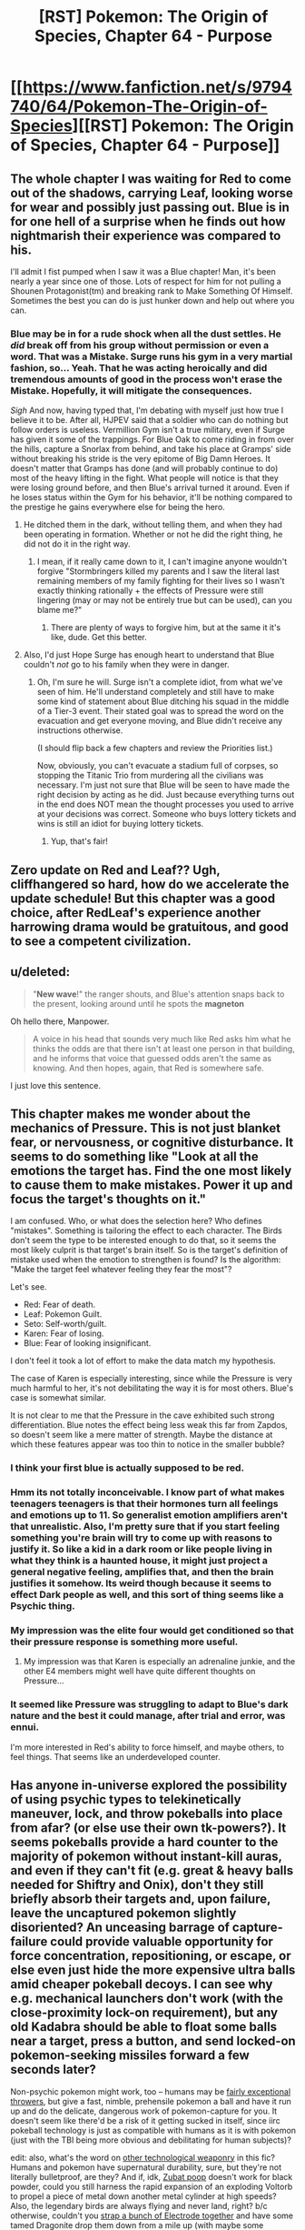 #+TITLE: [RST] Pokemon: The Origin of Species, Chapter 64 - Purpose

* [[https://www.fanfiction.net/s/9794740/64/Pokemon-The-Origin-of-Species][[RST] Pokemon: The Origin of Species, Chapter 64 - Purpose]]
:PROPERTIES:
:Author: DaystarEld
:Score: 100
:DateUnix: 1549020819.0
:DateShort: 2019-Feb-01
:END:

** The whole chapter I was waiting for Red to come out of the shadows, carrying Leaf, looking worse for wear and possibly just passing out. Blue is in for one hell of a surprise when he finds out how nightmarish their experience was compared to his.

I'll admit I fist pumped when I saw it was a Blue chapter! Man, it's been nearly a year since one of those. Lots of respect for him for not pulling a Shounen Protagonist(tm) and breaking rank to Make Something Of Himself. Sometimes the best you can do is just hunker down and help out where you can.
:PROPERTIES:
:Author: Gummysaur
:Score: 37
:DateUnix: 1549029844.0
:DateShort: 2019-Feb-01
:END:

*** Blue may be in for a rude shock when all the dust settles. He /did/ break off from his group without permission or even a word. That was a Mistake. Surge runs his gym in a very martial fashion, so... Yeah. That he was acting heroically and did tremendous amounts of good in the process won't erase the Mistake. Hopefully, it will mitigate the consequences.

/Sigh/ And now, having typed that, I'm debating with myself just how true I believe it to be. After all, HJPEV said that a soldier who can do nothing but follow orders is useless. Vermillion Gym isn't a true military, even if Surge has given it some of the trappings. For Blue Oak to come riding in from over the hills, capture a Snorlax from behind, and take his place at Gramps' side without breaking his stride is the very epitome of Big Damn Heroes. It doesn't matter that Gramps has done (and will probably continue to do) most of the heavy lifting in the fight. What people will notice is that they were losing ground before, and then Blue's arrival turned it around. Even if he loses status within the Gym for his behavior, it'll be nothing compared to the prestige he gains everywhere else for being the hero.
:PROPERTIES:
:Author: OmniscientQ
:Score: 26
:DateUnix: 1549047109.0
:DateShort: 2019-Feb-01
:END:

**** He ditched them in the dark, without telling them, and when they had been operating in formation. Whether or not he did the right thing, he did not do it in the right way.
:PROPERTIES:
:Author: Trips-Over-Tail
:Score: 12
:DateUnix: 1549072624.0
:DateShort: 2019-Feb-02
:END:

***** I mean, if it really came down to it, I can't imagine anyone wouldn't forgive "Stormbringers killed my parents and I saw the literal last remaining members of my family fighting for their lives so I wasn't exactly thinking rationally + the effects of Pressure were still lingering (may or may not be entirely true but can be used), can you blame me?"
:PROPERTIES:
:Author: Gummysaur
:Score: 8
:DateUnix: 1549073650.0
:DateShort: 2019-Feb-02
:END:

****** There are plenty of ways to forgive him, but at the same it it's like, dude. Get this better.
:PROPERTIES:
:Author: Trips-Over-Tail
:Score: 9
:DateUnix: 1549073725.0
:DateShort: 2019-Feb-02
:END:


**** Also, I'd just Hope Surge has enough heart to understand that Blue couldn't /not/ go to his family when they were in danger.
:PROPERTIES:
:Author: The_Magus_199
:Score: 11
:DateUnix: 1549051927.0
:DateShort: 2019-Feb-01
:END:

***** Oh, I'm sure he will. Surge isn't a complete idiot, from what we've seen of him. He'll understand completely and still have to make some kind of statement about Blue ditching his squad in the middle of a Tier-3 event. Their stated goal was to spread the word on the evacuation and get everyone moving, and Blue didn't receive any instructions otherwise.

(I should flip back a few chapters and review the Priorities list.)

Now, obviously, you can't evacuate a stadium full of corpses, so stopping the Titanic Trio from murdering all the civilians was necessary. I'm just not sure that Blue will be seen to have made the right decision by acting as he did. Just because everything turns out in the end does NOT mean the thought processes you used to arrive at your decisions was correct. Someone who buys lottery tickets and wins is still an idiot for buying lottery tickets.
:PROPERTIES:
:Author: OmniscientQ
:Score: 22
:DateUnix: 1549060592.0
:DateShort: 2019-Feb-02
:END:

****** Yup, that's fair!
:PROPERTIES:
:Author: The_Magus_199
:Score: 4
:DateUnix: 1549066005.0
:DateShort: 2019-Feb-02
:END:


** Zero update on Red and Leaf?? Ugh, cliffhangered so hard, how do we accelerate the update schedule! But this chapter was a good choice, after RedLeaf's experience another harrowing drama would be gratuitous, and good to see a competent civilization.
:PROPERTIES:
:Author: Memes_Of_Production
:Score: 24
:DateUnix: 1549034345.0
:DateShort: 2019-Feb-01
:END:


** u/deleted:
#+begin_quote
  "*New wave*!" the ranger shouts, and Blue's attention snaps back to the present, looking around until he spots the *magneton*
#+end_quote

Oh hello there, Manpower.

#+begin_quote
  A voice in his head that sounds very much like Red asks him what he thinks the odds are that there isn't at least one person in that building, and he informs that voice that guessed odds aren't the same as knowing. And then hopes, again, that Red is somewhere safe.
#+end_quote

I just love this sentence.
:PROPERTIES:
:Score: 18
:DateUnix: 1549054765.0
:DateShort: 2019-Feb-02
:END:


** This chapter makes me wonder about the mechanics of Pressure. This is not just blanket fear, or nervousness, or cognitive disturbance. It seems to do something like "Look at all the emotions the target has. Find the one most likely to cause them to make mistakes. Power it up and focus the target's thoughts on it."

I am confused. Who, or what does the selection here? Who defines "mistakes". Something is tailoring the effect to each character. The Birds don't seem the type to be interested enough to do that, so it seems the most likely culprit is that target's brain itself. So is the target's definition of mistake used when the emotion to strengthen is found? Is the algorithm: "Make the target feel whatever feeling they fear the most"?

Let's see.

- Red: Fear of death.
- Leaf: Pokemon Guilt.
- Seto: Self-worth/guilt.
- Karen: Fear of losing.
- Blue: Fear of looking insignificant.

I don't feel it took a lot of effort to make the data match my hypothesis.

The case of Karen is especially interesting, since while the Pressure is very much harmful to her, it's not debilitating the way it is for most others. Blue's case is somewhat similar.

It is not clear to me that the Pressure in the cave exhibited such strong differentiation. Blue notes the effect being less weak this far from Zapdos, so doesn't seem like a mere matter of strength. Maybe the distance at which these features appear was too thin to notice in the smaller bubble?
:PROPERTIES:
:Author: kurtofconspiracy
:Score: 18
:DateUnix: 1549055750.0
:DateShort: 2019-Feb-02
:END:

*** I think your first blue is actually supposed to be red.
:PROPERTIES:
:Author: 1337_w0n
:Score: 9
:DateUnix: 1549067701.0
:DateShort: 2019-Feb-02
:END:


*** Hmm its not totally inconceivable. I know part of what makes teenagers teenagers is that their hormones turn all feelings and emotions up to 11. So generalist emotion amplifiers aren't that unrealistic. Also, I'm pretty sure that if you start feeling something you're brain will try to come up with reasons to justify it. So like a kid in a dark room or like people living in what they think is a haunted house, it might just project a general negative feeling, amplifies that, and then the brain justifies it somehow. Its weird though because it seems to effect Dark people as well, and this sort of thing seems like a Psychic thing.
:PROPERTIES:
:Author: Lipat97
:Score: 7
:DateUnix: 1549137423.0
:DateShort: 2019-Feb-02
:END:


*** My impression was the elite four would get conditioned so that their pressure response is something more useful.
:PROPERTIES:
:Author: DerSaidin
:Score: 5
:DateUnix: 1549085674.0
:DateShort: 2019-Feb-02
:END:

**** My impression was that Karen is especially an adrenaline junkie, and the other E4 members might well have quite different thoughts on Pressure...
:PROPERTIES:
:Author: I_Probably_Think
:Score: 8
:DateUnix: 1549144035.0
:DateShort: 2019-Feb-03
:END:


*** It seemed like Pressure was struggling to adapt to Blue's dark nature and the best it could manage, after trial and error, was ennui.

I'm more interested in Red's ability to force himself, and maybe others, to feel things. That seems like an underdeveloped counter.
:PROPERTIES:
:Author: hyphenomicon
:Score: 4
:DateUnix: 1549156578.0
:DateShort: 2019-Feb-03
:END:


** Has anyone in-universe explored the possibility of using psychic types to telekinetically maneuver, lock, and throw pokeballs into place from afar? (or else use their own tk-powers?). It seems pokeballs provide a hard counter to the majority of pokemon without instant-kill auras, and even if they can't fit (e.g. great & heavy balls needed for Shiftry and Onix), don't they still briefly absorb their targets and, upon failure, leave the uncaptured pokemon slightly disoriented? An unceasing barrage of capture-failure could provide valuable opportunity for force concentration, repositioning, or escape, or else even just hide the more expensive ultra balls amid cheaper pokeball decoys. I can see why e.g. mechanical launchers don't work (with the close-proximity lock-on requirement), but any old Kadabra should be able to float some balls near a target, press a button, and send locked-on pokemon-seeking missiles forward a few seconds later?

Non-psychic pokemon might work, too -- humans may be [[https://www.nature.com/articles/nature12267][fairly exceptional throwers]], but give a fast, nimble, prehensile pokemon a ball and have it run up and do the delicate, dangerous work of pokemon-capture for you. It doesn't seem like there'd be a risk of it getting sucked in itself, since iirc pokeball technology is just as compatible with humans as it is with pokemon (just with the TBI being more obvious and debilitating for human subjects)?

edit: also, what's the word on [[https://bulbapedia.bulbagarden.net/wiki/Weaponry_in_the_Pok%C3%A9mon_world][other technological weaponry]] in this fic? Humans and pokemon have supernatural durability, sure, but they're not literally bulletproof, are they? And if, idk, [[https://en.wikipedia.org/wiki/Potassium_nitrate#From_caves][Zubat poop]] doesn't work for black powder, could you still harness the rapid expansion of an exploding Voltorb to propel a piece of metal down another metal cylinder at high speeds? Also, the legendary birds are always flying and never land, right? b/c otherwise, couldn't you [[https://en.wikipedia.org/wiki/Largest_artificial_non-nuclear_explosions][strap a bunch of Electrode together]] and have some tamed Dragonite drop them down from a mile up (with maybe some teleporting psychic types to provide barriers from auto-kill auras and steering until contact)? (even if this doesn't work, I wouldn't mind an interlude/omake chapter detailing its failure, similar to e.g. [[https://www.fanfiction.net/s/10898446/1/Weaver-Nine][Weaver Nine]]'s initial attempts to kill Leviathan)
:PROPERTIES:
:Author: phylogenik
:Score: 14
:DateUnix: 1549045942.0
:DateShort: 2019-Feb-01
:END:

*** u/DaystarEld:
#+begin_quote
  Has anyone in-universe explored the possibility of using psychic types to telekinetically maneuver, lock, and throw pokeballs into place from afar? (or else use their own tk-powers?)
#+end_quote

This is, in fact, Giovanni's foremost plan with Mewtwo :) Human psychics' telekinetic range helps capture pokemon slightly farther away, but not meaningfully so, and it requires a lot of concentration. For pokemon, even very intelligent ones, TK is very hard to train with that kind of finesse.

#+begin_quote
  but give a fast, nimble, prehensile pokemon a ball and have it run up and do the delicate, dangerous work of pokemon-capture for you.
#+end_quote

I've toyed with using mankey or machop as "long range pokeball throwers." It feels like it stretches the bounds of what a trained pokemon can be taught to do, since it requires not just getting within a certain range of an enemy without attacking, but then to hold the ball in a particular way until they hear a sound, then throw the ball at the pokemon. I'll probably include it in some way at some point.

#+begin_quote
  even if this doesn't work, I wouldn't mind an interlude/omake chapter detailing its failure
#+end_quote

I've considered a chapter like this at some point, mostly as a result of Blue doing research on ways to deal with them.
:PROPERTIES:
:Author: DaystarEld
:Score: 29
:DateUnix: 1549053214.0
:DateShort: 2019-Feb-02
:END:

**** u/Nic_Cage_DM:
#+begin_quote
  It feels like it stretches the bounds of what a trained pokemon can be taught to do, since it requires not just getting within a certain range of an enemy without attacking, but then to hold the ball in a particular way until they hear a sound, then throw the ball at the pokemon. I'll probably include it in some way at some point :)
#+end_quote

it seems to me like Reds mindmerge thing would enable it, maybe?
:PROPERTIES:
:Author: Nic_Cage_DM
:Score: 6
:DateUnix: 1549075239.0
:DateShort: 2019-Feb-02
:END:

***** It's helpful for imposing feelings and allowing instincts, but doesn't actually allow for mind control.
:PROPERTIES:
:Author: DaystarEld
:Score: 14
:DateUnix: 1549084562.0
:DateShort: 2019-Feb-02
:END:


**** What about launching devices for pokeballs, or even guided devices with ball payloads?
:PROPERTIES:
:Author: Trips-Over-Tail
:Score: 3
:DateUnix: 1549128815.0
:DateShort: 2019-Feb-02
:END:

***** Launching devices still need to lock on first (which is the main reason I put that feature in) and drones are something that's been tried before with limited success. Turns out pokemon find them as annoying as people do :)
:PROPERTIES:
:Author: DaystarEld
:Score: 6
:DateUnix: 1549134384.0
:DateShort: 2019-Feb-02
:END:

****** u/I_Probably_Think:
#+begin_quote
  which is the main reason I put that feature in
#+end_quote

The locking-on makes so much sense in the setting for other reasons too though! Was this how you came up with it initially? /How/ did you come up with it?
:PROPERTIES:
:Author: I_Probably_Think
:Score: 5
:DateUnix: 1549143922.0
:DateShort: 2019-Feb-03
:END:

******* It was really just a matter of thinking up all the ways to munchkin pokeball tech (dropping them en mass on top of pokemon from a helicopter or pidgeot, shooting them from slingshots from far away, spamming throws to keep them distracted even if they don't get caught) and then realizing they would very quickly break the world/fantasy, so I had to come up with a reason why you have to be close to the pokemon you're catching, keep them more-or-less still/weakened, etc.
:PROPERTIES:
:Author: DaystarEld
:Score: 9
:DateUnix: 1549145884.0
:DateShort: 2019-Feb-03
:END:


**** u/phylogenik:
#+begin_quote
  Human psychics' telekinetic range helps capture pokemon slightly farther away, but not meaningfully so, and it requires a lot of concentration. For pokemon, even very intelligent ones, TK is very hard to train with that kind of finesse.
#+end_quote

Gotcha -- I guess we haven't seen to many overt displays of telekenesis yet, but I always picture the dexterity needed to maneuver a pokeball to be pretty basic (on par with e.g. eating with a spoon, or folding clothes, or sweeping with a broom -- without causing significant harm to self or others). But maybe here that level of control is less common, and tk-powers are better suited for coarse application of blunt force (I guess [[https://bulbapedia.bulbagarden.net/wiki/Psycho_Cut_(move)][psycho cut]] is a move, but only a handful of pokemon can learn it through leveling up -- maybe most psychic power can only apply force over large areas? though then it seems you can just construct a lightweight mechanical shell to transmit that force to the underlying pokeball, or else just use the telekenesis the more stealthily position the ball and leave other functions to radio control? you mention in a later comment that drones have been used but are annoying -- is that because the small blade length means that they're really noisy like IRL drones? cos then maybe telekinesis can substitute for the blades, assuming the relevant abilities are strong enough to support a few lbs of weight (which I feel they'd have to be to allow coarse combat application)).

#+begin_quote
  stretches the bounds of what a trained pokemon can be taught to do
#+end_quote

I think I remember reading in an earlier thread that "smarter" Pokemon are only about as intelligent as chimpanzees, but then I figured most of the other ones to be at about the level of a dog? especially with the automated digital training/brainwashing technologies. I feel like most service animals can carry out multi-part commands, and are limited more by their lack of e.g. grasping ability.

#+begin_quote
  I've considered a chapter like this at some point, mostly as a result of Blue doing research on ways to deal with them
#+end_quote

That'd be neat! On a more gruesome note, how is rapid expansion handled here (e.g. during release from a pokeball, or when Wailmer evolves to Wailord)? Specifically, say you encase a pokeball in larger ball with thick steel walls and small internal volume, and then release the pokemon held inside (or trigger its evolution via hormone / rare candy injection, or something). Would the interior's pressure swell to astronomical levels, leading to explosive decompression if the shell is breached? IDK the exact physics/math involved but I can imagine creating quite powerful bombs in this way.
:PROPERTIES:
:Author: phylogenik
:Score: 4
:DateUnix: 1549229124.0
:DateShort: 2019-Feb-04
:END:


**** What about, like...hundreds of large guns / small cannons? With a pokeballs as bullets/cannonballs?

Or a bow, a sling, a throwing stick ...why are we using puny human hands?
:PROPERTIES:
:Author: eroticas
:Score: 3
:DateUnix: 1549136194.0
:DateShort: 2019-Feb-02
:END:

***** Launching devices still need to lock on first (which is the main reason I put that feature in).
:PROPERTIES:
:Author: DaystarEld
:Score: 3
:DateUnix: 1549136321.0
:DateShort: 2019-Feb-02
:END:

****** There might be something to be said for a device that can shoot multiple balls at once - to increase the chance of a ball connecting correctly to capture - even if you still have to get just as close. Though that might get expensive if you lose the other balls, or they're damaged...
:PROPERTIES:
:Author: Flashbunny
:Score: 3
:DateUnix: 1549155918.0
:DateShort: 2019-Feb-03
:END:


** I've been following this story for maybe a year now, but I don't think I've ever actually left a comment before. I used to like Pokemon, and then I guess I grew up a little too much - but there are times when this story makes me feel like I did when I was playing HG for the first time.

And I feel like that's entirely the point: the Pokemon games exist as sims in TOoS' world, but reality is infinitely more complex, and this is a story about some kids facing these complexities for the first time - all the way up to the Stormbringers, these force-of-nature spectres of death that overshadow the entire story. It's a coming of age story, but it feels so unlike every other coming of age story I've come across.

Looking forward to the next chapter, as always.
:PROPERTIES:
:Author: The_Wadapan
:Score: 15
:DateUnix: 1549105150.0
:DateShort: 2019-Feb-02
:END:

*** Glad you've been enjoying it so much!
:PROPERTIES:
:Author: DaystarEld
:Score: 6
:DateUnix: 1549136039.0
:DateShort: 2019-Feb-02
:END:


** Why are so many people using water-type pokemon? Blue even says that his wartortle is the obvious choice. Just because it's raining and they're good in the rain? I'd expect rock-types to be the default in case of any stray lightning bolts, as well as to deal with all the flying-types.

EDIT: Hell YES, Blue has a Snorlax. Very badass.
:PROPERTIES:
:Author: LazarusRises
:Score: 14
:DateUnix: 1549042789.0
:DateShort: 2019-Feb-01
:END:

*** In my world Water pokemon are constantly replenished in the rain, which allows them to be pretty deadly, since running out of water is their major weakness in most engagements.

As for rock pokemon, like [[/u/phylogenik]] points out, they're basically allergic to water. Being in the rain is fairly torturous for them and drastically reduces their usability.
:PROPERTIES:
:Author: DaystarEld
:Score: 17
:DateUnix: 1549053350.0
:DateShort: 2019-Feb-02
:END:

**** Does that apply to all rock types without counter typing? Anorith and dwebble and both rock/bug types that are based on sea creatures (anorith even has Swift Swim, and dwebble is canonically found on the coast) but are vulnerable to water attacks.
:PROPERTIES:
:Author: Trips-Over-Tail
:Score: 7
:DateUnix: 1549073455.0
:DateShort: 2019-Feb-02
:END:

***** Gooood question... Canonically they're still weak to water attacks, which seems like the answer should be yes, but I don't think it makes much sense for them to be. Maybe they're weak to water attacks for some other reason besides the allergic reaction, just haven't thought of one yet.
:PROPERTIES:
:Author: DaystarEld
:Score: 4
:DateUnix: 1549079454.0
:DateShort: 2019-Feb-02
:END:

****** Perhaps there's more to a water attack than moving water. Clearly something odd is going on, because these creatures are able to contain for more water than they have volume, and water should not be compressible.
:PROPERTIES:
:Author: Trips-Over-Tail
:Score: 3
:DateUnix: 1549080665.0
:DateShort: 2019-Feb-02
:END:

******* I've thought about that, ideas like "living water" as being water that biologically contains some bacteria or something from the pokemon it was inside, but it gets complicated quick in terms of pokemon regaining their water mid-battle and it still being as effective. Plus it makes for far less non-pokemon related munchkinry.
:PROPERTIES:
:Author: DaystarEld
:Score: 3
:DateUnix: 1549083699.0
:DateShort: 2019-Feb-02
:END:

******** Yeah, if anything that sounds like a poison attack.

What about salinity or temperature? We have Brine and Scald attacks already. If Electric types instinctively modulate their charge to effectively attack their chosen targets, might water types be modifying the quality and content of their water streams to ensure effectiveness against their natural prey? They must surely be doing something like that to effect the Muddy Water and Octazooka attacks.
:PROPERTIES:
:Author: Trips-Over-Tail
:Score: 5
:DateUnix: 1549085523.0
:DateShort: 2019-Feb-02
:END:

********* I like it, though it also brings up the idea of less non-pokemon related munchkinry, though maybe it just makes that munchkinry more interesting :) I'll think it over!
:PROPERTIES:
:Author: DaystarEld
:Score: 3
:DateUnix: 1549136583.0
:DateShort: 2019-Feb-02
:END:


**** Ah right, forgot that rock-types can't touch water. Makes sense.

Does rain have a sandstorm or hail-esque damage effect on rock-types then?
:PROPERTIES:
:Author: LazarusRises
:Score: 5
:DateUnix: 1549053726.0
:DateShort: 2019-Feb-02
:END:


*** Rainfall does [[https://bulbapedia.bulbagarden.net/wiki/Rain#In_battle][boost the power of water-type attacks]] lol.

My understanding was that most of the rampaging Pokemon weren't electric types themselves, but rather drawn from the surrounding area, and Vermillion is right next to e.g. Diglett cave, which would have extra local ground/rock Pokemon (there are also lots of Ponyta and Rapidash about, it seems)? Alternatively, maybe being on the water means Vermillion trainers have more opportunity to catch powerful water types? I think this was the story where rock types experienced painful contact dermatitis upon exposure to water, so they'd probably be the worst to choose here.

As for electric types -- gameplay dictates rain to improve the accuracy of those moves, but wasn't this also the story where electric attacks work by intentionally ionizing the path between source and target? Maybe the rain interferes with that? Or would get drawn to all the lightning rods? Or would attract the attention of Zapdos? (in the games it did roost in the Kanto Power Plant).

In Blue's case, it might be the obvious choice just b/c it's his best trained, most powerful Pokemon (again IIRC).
:PROPERTIES:
:Author: phylogenik
:Score: 11
:DateUnix: 1549045066.0
:DateShort: 2019-Feb-01
:END:

**** Only thunder in the games got the accuracy boost, and it seemed to be depicted as them calling a lightning bolt down from the sky, which probably isn't how it works here (how would that even work after all).
:PROPERTIES:
:Author: Electric999999
:Score: 3
:DateUnix: 1549342214.0
:DateShort: 2019-Feb-05
:END:

***** I just caught up, so my apologies. But didn't they specifically mention the move Thunder requiring storm clouds in a chapter near this one?
:PROPERTIES:
:Author: zeekaran
:Score: 1
:DateUnix: 1561488599.0
:DateShort: 2019-Jun-25
:END:


** Guess I need to read this. I had a [[/r/rational][r/rational]] style headcanon for the games anyway, might as well read someone else's.
:PROPERTIES:
:Author: DuplexFields
:Score: 10
:DateUnix: 1549038522.0
:DateShort: 2019-Feb-01
:END:

*** Hope you enjoy it!
:PROPERTIES:
:Author: DaystarEld
:Score: 5
:DateUnix: 1549053401.0
:DateShort: 2019-Feb-02
:END:


** [deleted]
:PROPERTIES:
:Score: 6
:DateUnix: 1549026248.0
:DateShort: 2019-Feb-01
:END:

*** I was imagining something that, for example, obstructs like 80% of an alleyway; the idea being to funnel Pokemon into narrower spaces to allow the defenders to defeat them in detail. The panicked rush away from the Pressure seems to cause them to rampage destructively only when there's an obstacle directly blocking them, and crowd control barriers, while not effective against everything (e.g. the scyther that popped over one), /help/.
:PROPERTIES:
:Author: Aretii
:Score: 12
:DateUnix: 1549035943.0
:DateShort: 2019-Feb-01
:END:

**** Yep, that's how I see it :)
:PROPERTIES:
:Author: DaystarEld
:Score: 9
:DateUnix: 1549053379.0
:DateShort: 2019-Feb-02
:END:

***** I award myself a cookie for divining authorial intent.
:PROPERTIES:
:Author: Aretii
:Score: 11
:DateUnix: 1549055430.0
:DateShort: 2019-Feb-02
:END:


** So just a question, but I was curious if your more realistic, scientific outlook affects your enjoyment of the Pokémon franchise. I mean, does it bother you when playing through one of the games to see how it's a pretty unrealistic fantasy world? Do you enjoy it less because it isn't based in the kind of realistic setting that your story is? or do you simply put away that kind of mind set for the sake of enjoying a game? Genuinely curious.
:PROPERTIES:
:Author: TheGreatTactician
:Score: 8
:DateUnix: 1549070616.0
:DateShort: 2019-Feb-02
:END:

*** Well, I don't watch the anime anymore, but that stopped long time ago and has more to do with repetitive plots and poor/non-existent character growth. I'm feeling less motivated to keep playing the games, but mostly because their stories are also really bad and the challenge is almost non-existant outside of nuzlockes.

So I don't think it's the unrealism that is the primary problem in my enjoyment of the franchise, and while I would love a more rational pokemon show or game, I mostly just want a well written and mature one at this point :)
:PROPERTIES:
:Author: DaystarEld
:Score: 15
:DateUnix: 1549071396.0
:DateShort: 2019-Feb-02
:END:

**** Have you seen the unofficial tabletop RPGs?
:PROPERTIES:
:Author: Trips-Over-Tail
:Score: 3
:DateUnix: 1549073631.0
:DateShort: 2019-Feb-02
:END:

***** I've heard of it, never had the opportunity to play it though.
:PROPERTIES:
:Author: DaystarEld
:Score: 7
:DateUnix: 1549084669.0
:DateShort: 2019-Feb-02
:END:

****** Daww, nobody does! I've got to figure out a way to do it on-line with someone.
:PROPERTIES:
:Author: Trips-Over-Tail
:Score: 3
:DateUnix: 1549085066.0
:DateShort: 2019-Feb-02
:END:

******* I've played it (specifically PTU). I'd certainly like to be in another campaign, though I'm not sure if I have the time at the moment. The semester just started after all.
:PROPERTIES:
:Author: 1337_w0n
:Score: 4
:DateUnix: 1549110400.0
:DateShort: 2019-Feb-02
:END:


****** I recommend it if you ever get the chance.
:PROPERTIES:
:Author: 1337_w0n
:Score: 3
:DateUnix: 1549110291.0
:DateShort: 2019-Feb-02
:END:


**** This seems like an opportunity to plug [[http://www.rebornevo.com/index.php?/pr/download/][Reborn]], a fan-made game with many years of development backing it. It solves a lot of the problems of the original games, most notably the lack of difficulty - it can be quite fiendish, at times, like a pokemon/dark souls crossover. The story is also more than set dressing, much better than in the original games for sure, although that is a bit more of a matter of taste (I like some bits of the writing quite well, others felt more mediocre, but still head and shoulders above the originals).

​

I am currently on a play-through nearing the endgame, and seriously, the game is worth the time for me. It is amazing how much depth there is to the mechanics of pokemon, and a pleasure to actually need to creatively explore those to progress through the game instead of "just level your starter".

​

I have personally run Reborn on PC and Linux (using Wine, but still playable on a very weak machine) and can only recommend it for those here who enjoy complex mechanics and/or feel nostalgia for pokemon, but want to be challenged. The game is made for mature humans, there are some fairly dark moments/themes that get explored through the story and some innuendo in dialogues, but the game does (imo) a fairly good job of treating those things with respect. If anyone would like further information, feel free to drop me a PM :)
:PROPERTIES:
:Author: elysian_field_day
:Score: 3
:DateUnix: 1549149400.0
:DateShort: 2019-Feb-03
:END:

***** How far along is development? It's not clear from the FAQ how much content there is to the game so far.
:PROPERTIES:
:Author: Cariyaga
:Score: 3
:DateUnix: 1549151159.0
:DateShort: 2019-Feb-03
:END:

****** I have 140h of playtime currently, and am in the content that was added in episode (aka release) 17. The game is released up to episode 18, with afaik one or two more releases until completion. My Pokemon's level cap is at 85 currently, but I don't expect the game to be finished just as one reaches 100. I am avoiding spoilers for the content I haven't reached yet, but I think most pokemon bar legendaries are obtainable at this point, and all of the major overhauls of the game are done, so savegame continuity across episodes should be fairly certain as the releases happen. The development is fairly slow, but there is a /lot/ of content already available, and there is QA and backward compatibility to make sure people can just keep playing as the releases happen. In theory, I could have dug out my old savegames from ep.15 a couple years prior, when I picked the game up again last fall, I just wanted to replay it all since I had forgotten quite a few things.
:PROPERTIES:
:Author: elysian_field_day
:Score: 3
:DateUnix: 1549155294.0
:DateShort: 2019-Feb-03
:END:

******* I'm more concerned about like, game-progress. Are all the gyms/elite 4 in? (If those exist, anyway!)
:PROPERTIES:
:Author: Cariyaga
:Score: 3
:DateUnix: 1549164760.0
:DateShort: 2019-Feb-03
:END:

******** Sorry, not entirely certain what you mean by game-progress, but all the leaders and most or all of the elite for are introduced as part of the story, yeah. You can currently attain 17 out of a total of 18 badges, but that isn't a particularly useful metric, really, as there also happens quite a lot of stuff outside of gym battles, and the leaders are not the only challenges to overcome (though they certainly are challenging). I am happy to provide more answers, but I am not quite sure what you want to know - are you taking about how close the game is to being fully completed?
:PROPERTIES:
:Author: elysian_field_day
:Score: 3
:DateUnix: 1549283249.0
:DateShort: 2019-Feb-04
:END:

********* Yeah, approximately that. How close the game is to being completed in the same sense as most pokemon games have the credits roll after the E4 and the postgame go from there.
:PROPERTIES:
:Author: Cariyaga
:Score: 3
:DateUnix: 1549318360.0
:DateShort: 2019-Feb-05
:END:

********** well, as I wrote in the first post, we are currently on release 18 and there are two more planned until the game is completed (though one of them might already be sort of post-game). So I guess, 90% done. There really is a lot of content available already, do note that the elite four are not at level 60 or something like that, the game uses the full level range, I expect everything to be at 100 by then.
:PROPERTIES:
:Author: elysian_field_day
:Score: 5
:DateUnix: 1549392866.0
:DateShort: 2019-Feb-05
:END:


** Another great chapter as always! (though admittedly one which resolved cliffhangers would be great-er :))

What is TOoS' position on some pokemon needing trading to evolve? Sorry if this has been answered in a previous thread, I haven't read them all
:PROPERTIES:
:Score: 7
:DateUnix: 1549106089.0
:DateShort: 2019-Feb-02
:END:

*** Glad you liked it :)

My position so far is baaasically "no, that's a game conceit."

There are some ideas I've played with in terms of what natural processes are similar to the idea of trading pokemon, like traveling great distances to new climates or feelings of loss, but none of them really work and introduce obvious munchkinry that trivializes them.
:PROPERTIES:
:Author: DaystarEld
:Score: 10
:DateUnix: 1549136237.0
:DateShort: 2019-Feb-02
:END:

**** It's worth noting that originally, the plan was for those pokemon to only evolve with a specific other pokemon being traded. So Machoke and Graveler would cross streams, and that's why Machamp has 4 arms, like a Graveller, and why Golem only has 2 and looks a bit like the Machoke line. Ultimately though, the idea was scrapped for being too complicated.

I dunno if that changes your thoughts on the matter, but I have relevant trivia and damn it I'm going to share it!
:PROPERTIES:
:Author: Flashbunny
:Score: 9
:DateUnix: 1549156366.0
:DateShort: 2019-Feb-03
:END:

***** I've heard that but am not sure I buy its legitimacy: Gengar and Alakazam have no such similar tradeoff. It also has worldbuilding implications, such as a) there can't be any fully evolved traded pokemon in the wild and b) there just didn't exist Machamp or Golem until after pokeball tech existed.
:PROPERTIES:
:Author: DaystarEld
:Score: 6
:DateUnix: 1549160993.0
:DateShort: 2019-Feb-03
:END:

****** Replying to a old thead but there is a tradeoff between gengar and alazakam.

​

Gengar gains a lot of mass, thile Alakazam loses it. Gengar gains 40kg, while Zam loses about 16kg. I know, it's not exactly perfect, but it is something, specially when Haunter is supposed to weigh only 100 grams, and Kadabra is losing almost a third of its mass.
:PROPERTIES:
:Author: Icare0
:Score: 2
:DateUnix: 1556070975.0
:DateShort: 2019-Apr-24
:END:


***** It's also amusing to note that such a trade-evolution pair /does/ exist now: [[https://bulbapedia.bulbagarden.net/wiki/Accelgor_(Pok%C3%A9mon][Accelgor]]) and [[https://bulbapedia.bulbagarden.net/wiki/Escavalier_(Pok%C3%A9mon][Escavalier]]).

I think it's a lot easier to imagine this working in a fanfiction setting without requiring trading hahaha
:PROPERTIES:
:Author: I_Probably_Think
:Score: 5
:DateUnix: 1549166292.0
:DateShort: 2019-Feb-03
:END:


***** I think that's only ever been pure speculation, no one has confirmed it.
:PROPERTIES:
:Author: nipplelightpride
:Score: 2
:DateUnix: 1549674842.0
:DateShort: 2019-Feb-09
:END:


** The ending scene is /amazing/; it was a very satisfying end to the chapter!
:PROPERTIES:
:Author: I_Probably_Think
:Score: 5
:DateUnix: 1549144388.0
:DateShort: 2019-Feb-03
:END:

*** Thank you!
:PROPERTIES:
:Author: DaystarEld
:Score: 5
:DateUnix: 1549146014.0
:DateShort: 2019-Feb-03
:END:


** I don't know if you're still reading the replies to this thread, but I read the following extract and immediately thought of Prof Oak and Elm's confrontation with the university heads on reforming scientific research, and Raikoth. Did you read the same essay (by SlateStarCodex)?

#+begin_quote
  The modern research community knows they aren't producing the best science they could be. There's lots of publication bias, statistics are done in a confusing and misleading way out of sheer inertia, and replications often happen very late or not at all. And sometimes someone will say something like “I can't believe people are too dumb to fix Science. All we would have to do is require early registration of studies to avoid publication bias, turn this new and powerful statistical technique into the new standard, and accord higher status to scientists who do replication experiments. It would be really simple and it would vastly increase scientific progress. I must just be smarter than all existing scientists, since I'm able to think of this and they aren't.”

  And yeah. That would work for the Science God. He could just make a Science Decree that everyone has to use the right statistics, and make another Science Decree that everyone must accord replications higher status.

  But things that work from a god's-eye view don't work from within the system. No individual scientist has an incentive to unilaterally switch to the new statistical technique for her own research, since it would make her research less likely to produce earth-shattering results and since it would just confuse all the other scientists. They just have an incentive to want everybody else to do it, at which point they would follow along. And no individual journal has an incentive to unilaterally switch to early registration and publishing negative results, since it would just mean their results are less interesting than that other journal who only publishes ground-breaking discoveries. From within the system, everyone is following their own incentives and will continue to do so.
#+end_quote
:PROPERTIES:
:Score: 5
:DateUnix: 1549454001.0
:DateShort: 2019-Feb-06
:END:


** Noooo, I was hoping for an update on Red and Leaf! That being said, good chapter! I was looking forward to this chapter for a little while.
:PROPERTIES:
:Author: ForMyWork
:Score: 3
:DateUnix: 1549100052.0
:DateShort: 2019-Feb-02
:END:


** Typo thread!
:PROPERTIES:
:Author: DaystarEld
:Score: 3
:DateUnix: 1549020880.0
:DateShort: 2019-Feb-01
:END:

*** [deleted]
:PROPERTIES:
:Score: 6
:DateUnix: 1549025802.0
:DateShort: 2019-Feb-01
:END:

**** u/eroticas:
#+begin_quote
  Feels like "killer" needs to be pluralised.
#+end_quote

Singular killer, Zapdos?
:PROPERTIES:
:Author: eroticas
:Score: 2
:DateUnix: 1549034835.0
:DateShort: 2019-Feb-01
:END:


**** All fixed, thanks! And yeah that got cut off somehow, now reads:

There's the sound of battle around him, but when he looks it's all distant and easily contained.
:PROPERTIES:
:Author: DaystarEld
:Score: 2
:DateUnix: 1549052687.0
:DateShort: 2019-Feb-01
:END:


*** but with once

and gym member.

/Chose./ (should be picked or join I think)

leaving just a few (gaps, entries?)

But with with his first

think of the that way

others at least, so he could at least

an an alarming

heartbeats thee rest

thunder make it hard to hear

breaks rank and goes to it (break rank and go to it?)

"steal the spotlight" If

no on the barrier

battle around hi (maybe intentional?)

a many times

realizes It's easier

holding noe out

his methods, but

beside a radio

tense as his battle. hears

they pase with him

teh spectacle
:PROPERTIES:
:Author: DrunkenQuetzalcoatl
:Score: 4
:DateUnix: 1549037201.0
:DateShort: 2019-Feb-01
:END:

**** Whew! Thanks for all that. Fixed them all :)
:PROPERTIES:
:Author: DaystarEld
:Score: 2
:DateUnix: 1549052684.0
:DateShort: 2019-Feb-01
:END:


*** u/Ristridin1:
#+begin_quote
  He doesn't want to "steal the spotlight" If it means he's just exhausting his pokemon to try and grab the decisive blows against the enemies that happen to be around him.
#+end_quote

'If' should not be capitalized.
:PROPERTIES:
:Author: Ristridin1
:Score: 2
:DateUnix: 1549028404.0
:DateShort: 2019-Feb-01
:END:

**** Fixed!
:PROPERTIES:
:Author: DaystarEld
:Score: 2
:DateUnix: 1549052671.0
:DateShort: 2019-Feb-01
:END:


*** This is the moment we're most vulnerable. Blue tries to shakes the ringing out of his ears as he rapidly blinks. There's the sound of battle around hi

Missing words.
:PROPERTIES:
:Author: Addictedtobadfanfict
:Score: 2
:DateUnix: 1549030104.0
:DateShort: 2019-Feb-01
:END:

**** Fixed :) Now reads:

There's the sound of battle around him, but when he looks it's all distant and easily contained.
:PROPERTIES:
:Author: DaystarEld
:Score: 2
:DateUnix: 1549052648.0
:DateShort: 2019-Feb-01
:END:


*** u/tjhance:
#+begin_quote
  He wouldn't feel like he has a choice.
#+end_quote

Should be "had" instead of "has", I think.
:PROPERTIES:
:Author: tjhance
:Score: 2
:DateUnix: 1549039340.0
:DateShort: 2019-Feb-01
:END:

**** Fixed, thank you!
:PROPERTIES:
:Author: DaystarEld
:Score: 2
:DateUnix: 1549052626.0
:DateShort: 2019-Feb-01
:END:


*** Jackl -> Jack. Also it seems like this typo wants to be Jack's introduction, but we saw him with a nidoking & forretress earlier in the chapter.
:PROPERTIES:
:Author: LazarusRises
:Score: 2
:DateUnix: 1549042420.0
:DateShort: 2019-Feb-01
:END:

**** Fixed, thanks!
:PROPERTIES:
:Author: DaystarEld
:Score: 2
:DateUnix: 1549052619.0
:DateShort: 2019-Feb-01
:END:


*** From chapter 63: "his eyes as the the dark flood"

Double the
:PROPERTIES:
:Author: personalensing
:Score: 2
:DateUnix: 1549057963.0
:DateShort: 2019-Feb-02
:END:

**** Thanks!
:PROPERTIES:
:Author: DaystarEld
:Score: 2
:DateUnix: 1549087234.0
:DateShort: 2019-Feb-02
:END:


*** u/The_Wadapan:
#+begin_quote
  What, is he going to risk his friend's lives just to accomplish something heroic?
#+end_quote

friend's => friends'

​
:PROPERTIES:
:Author: The_Wadapan
:Score: 2
:DateUnix: 1549104120.0
:DateShort: 2019-Feb-02
:END:

**** Fixed, thanks!
:PROPERTIES:
:Author: DaystarEld
:Score: 2
:DateUnix: 1549136021.0
:DateShort: 2019-Feb-02
:END:


*** u/tokol:
#+begin_quote
  Most make their way into Pokemon Center to go down the bunkers below it
#+end_quote

into Pokemon Center -> into the pokemon center

This was the only time "pokemon center" was capitalized.

Also, possibly:

go down the bunkers -> go down into the bunkers

--------------

#+begin_quote
  Blue is watching the sullen red glow to the west when the others find him, sitting against the side of the pokecenter.
#+end_quote

pokecenter -> pokemon center (for consistency)
:PROPERTIES:
:Author: tokol
:Score: 2
:DateUnix: 1549312893.0
:DateShort: 2019-Feb-05
:END:
